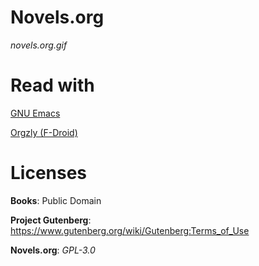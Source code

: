 * Novels.org
  [[novels.org.gif]]
* Read with
  [[https://www.gnu.org/software/emacs/][GNU Emacs]]

  [[http://www.orgzly.com/][Orgzly (F-Droid)]]
* Licenses
  *Books*: Public Domain

  *Project Gutenberg*: https://www.gutenberg.org/wiki/Gutenberg:Terms_of_Use

  *Novels.org*: /GPL-3.0/
